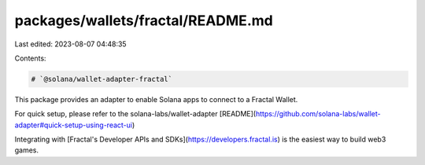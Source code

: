 packages/wallets/fractal/README.md
==================================

Last edited: 2023-08-07 04:48:35

Contents:

.. code-block:: md

    # `@solana/wallet-adapter-fractal`

This package provides an adapter to enable Solana apps to connect to a Fractal Wallet.

For quick setup, please refer to the solana-labs/wallet-adapter [README](https://github.com/solana-labs/wallet-adapter#quick-setup-using-react-ui)

Integrating with [Fractal's Developer APIs and SDKs](https://developers.fractal.is) is the easiest way to build web3 games.


